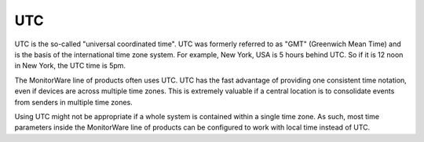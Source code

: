 
.. index:: UTC

UTC
===

UTC is the so-called "universal coordinated time". UTC was formerly referred
to as "GMT" (Greenwich Mean Time) and is the basis of the international time
zone system. For example, New York, USA is 5 hours behind UTC. So if it is 12
noon in New York, the UTC time is 5pm.

The MonitorWare line of products often uses UTC. UTC has the fast advantage of
providing one consistent time notation, even if devices are across multiple
time zones. This is extremely valuable if a central location is to consolidate
events from senders in multiple time zones.

Using UTC might not be appropriate if a whole system is contained within a
single time zone. As such, most time parameters inside the MonitorWare line of
products can be configured to work with local time instead of UTC.
